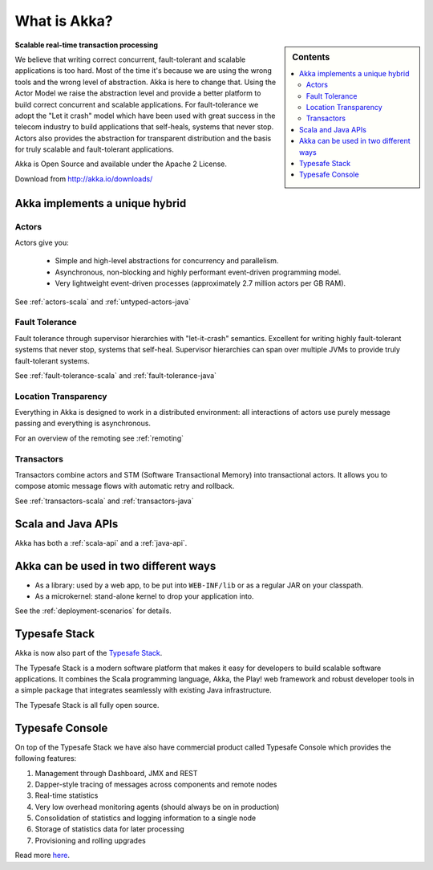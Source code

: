 
.. _what-is-akka:

###############
 What is Akka?
###############

.. sidebar:: Contents

   .. contents:: :local:

**Scalable real-time transaction processing**

We believe that writing correct concurrent, fault-tolerant and scalable
applications is too hard. Most of the time it's because we are using the wrong
tools and the wrong level of abstraction. Akka is here to change that. Using the
Actor Model we raise the abstraction level and provide a better platform to build
correct concurrent and scalable applications. For fault-tolerance we adopt the
"Let it crash" model which have been used with great success in the telecom industry to build
applications that self-heals, systems that never stop. Actors also provides the
abstraction for transparent distribution and the basis for truly scalable and
fault-tolerant applications.

Akka is Open Source and available under the Apache 2 License.

Download from http://akka.io/downloads/


Akka implements a unique hybrid
===============================

Actors
------

Actors give you:

  - Simple and high-level abstractions for concurrency and parallelism.
  - Asynchronous, non-blocking and highly performant event-driven programming model.
  - Very lightweight event-driven processes (approximately 2.7 million actors per GB RAM).

See :ref:`actors-scala` and :ref:`untyped-actors-java`

Fault Tolerance
---------------

Fault tolerance through supervisor hierarchies with "let-it-crash"
semantics. Excellent for writing highly fault-tolerant systems that never stop,
systems that self-heal. Supervisor hierarchies can span over multiple JVMs to
provide truly fault-tolerant systems.

See :ref:`fault-tolerance-scala` and :ref:`fault-tolerance-java`

Location Transparency
---------------------
Everything in Akka is designed to work in a distributed environment: all
interactions of actors use purely message passing and everything is asynchronous.

For an overview of the remoting see :ref:`remoting`

Transactors
-----------

Transactors combine actors and STM (Software Transactional Memory) into transactional actors.
It allows you to compose atomic message flows with automatic retry and rollback.

See :ref:`transactors-scala` and :ref:`transactors-java`


Scala and Java APIs
===================

Akka has both a :ref:`scala-api` and a :ref:`java-api`.


Akka can be used in two different ways
======================================

- As a library: used by a web app, to be put into ``WEB-INF/lib`` or as a regular
  JAR on your classpath.

- As a microkernel: stand-alone kernel to drop your application into.

See the :ref:`deployment-scenarios` for details.

Typesafe Stack
==============

Akka is now also part of the `Typesafe Stack <http://typesafe.com/stack>`_.

The Typesafe Stack is a modern software platform that makes it easy for developers
to build scalable software applications. It combines the Scala programming language,
Akka, the Play! web framework and robust developer tools in a simple package that
integrates seamlessly with existing Java infrastructure.

The Typesafe Stack is all fully open source.

Typesafe Console
================

On top of the Typesafe Stack we have also have commercial product called Typesafe
Console which provides the following features:

#. Management through Dashboard, JMX and REST
#. Dapper-style tracing of messages across components and remote nodes
#. Real-time statistics
#. Very low overhead monitoring agents (should always be on in production)
#. Consolidation of statistics and logging information to a single node
#. Storage of statistics data for later processing
#. Provisioning and rolling upgrades

Read more `here <http://typesafe.com/products/typesafe-subscription>`_.
